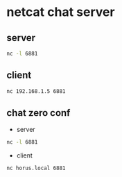 #+STARTUP: content
* netcat chat server

** server

#+begin_src sh
nc -l 6881
#+end_src

** client

#+begin_src sh
nc 192.168.1.5 6881
#+end_src

**  chat zero conf

+ server

#+begin_src sh
nc -l 6881
#+end_src

+ client

#+begin_src sh
nc horus.local 6881
#+end_src
